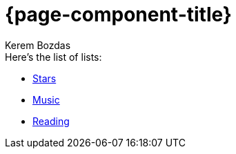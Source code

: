 = {page-component-title}
Kerem Bozdas
:idprefix:
:idseparator: -
:page-pagination:
:description: {page-component-title} Index

.Here's the list of lists:
* xref:stars.adoc[Stars]
* xref:music.adoc[Music]
* xref:reading.adoc[Reading]

